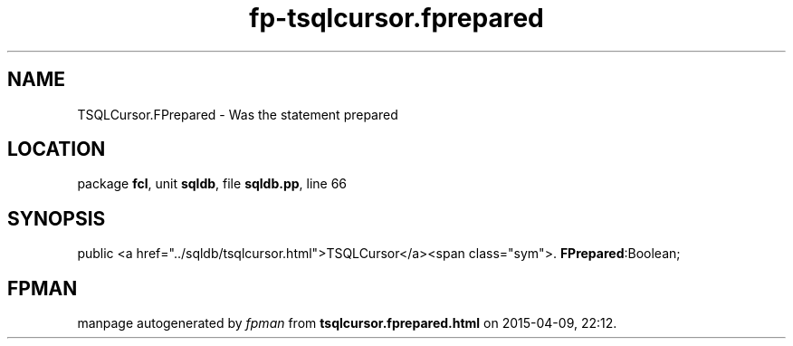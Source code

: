.\" file autogenerated by fpman
.TH "fp-tsqlcursor.fprepared" 3 "2014-03-14" "fpman" "Free Pascal Programmer's Manual"
.SH NAME
TSQLCursor.FPrepared - Was the statement prepared
.SH LOCATION
package \fBfcl\fR, unit \fBsqldb\fR, file \fBsqldb.pp\fR, line 66
.SH SYNOPSIS
public  <a href="../sqldb/tsqlcursor.html">TSQLCursor</a><span class="sym">. \fBFPrepared\fR:Boolean;
.SH FPMAN
manpage autogenerated by \fIfpman\fR from \fBtsqlcursor.fprepared.html\fR on 2015-04-09, 22:12.

